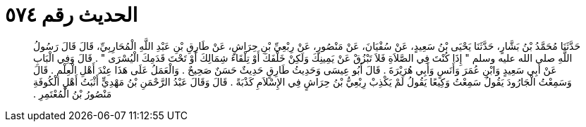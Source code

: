 
= الحديث رقم ٥٧٤

[quote.hadith]
حَدَّثَنَا مُحَمَّدُ بْنُ بَشَّارٍ، حَدَّثَنَا يَحْيَى بْنُ سَعِيدٍ، عَنْ سُفْيَانَ، عَنْ مَنْصُورٍ، عَنْ رِبْعِيِّ بْنِ حِرَاشٍ، عَنْ طَارِقِ بْنِ عَبْدِ اللَّهِ الْمُحَارِبِيِّ، قَالَ قَالَ رَسُولُ اللَّهِ صلى الله عليه وسلم ‏"‏ إِذَا كُنْتَ فِي الصَّلاَةِ فَلاَ تَبْزُقْ عَنْ يَمِينِكَ وَلَكِنْ خَلْفَكَ أَوْ تِلْقَاءَ شِمَالِكَ أَوْ تَحْتَ قَدَمِكَ الْيُسْرَى ‏"‏ ‏.‏ قَالَ وَفِي الْبَابِ عَنْ أَبِي سَعِيدٍ وَابْنِ عُمَرَ وَأَنَسٍ وَأَبِي هُرَيْرَةَ ‏.‏ قَالَ أَبُو عِيسَى وَحَدِيثُ طَارِقٍ حَدِيثٌ حَسَنٌ صَحِيحٌ ‏.‏ وَالْعَمَلُ عَلَى هَذَا عِنْدَ أَهْلِ الْعِلْمِ ‏.‏ قَالَ وَسَمِعْتُ الْجَارُودَ يَقُولُ سَمِعْتُ وَكِيعًا يَقُولُ لَمْ يَكْذِبْ رِبْعِيُّ بْنُ حِرَاشٍ فِي الإِسْلاَمِ كَذْبَةً ‏.‏ قَالَ وَقَالَ عَبْدُ الرَّحْمَنِ بْنُ مَهْدِيٍّ أَثْبَتُ أَهْلِ الْكُوفَةِ مَنْصُورُ بْنُ الْمُعْتَمِرِ ‏.‏
